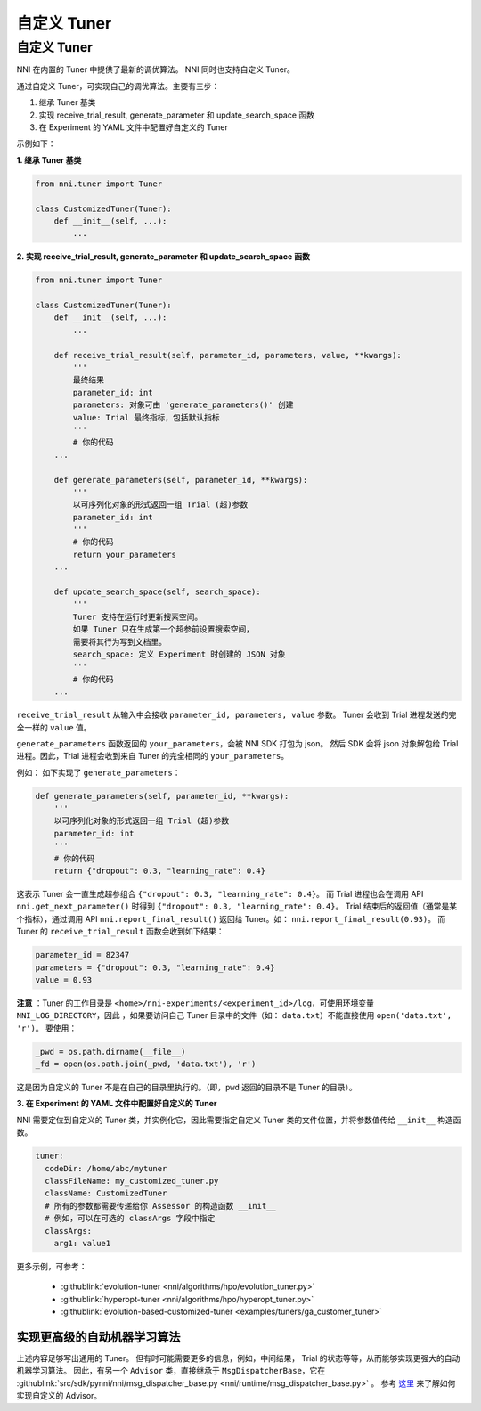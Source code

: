 自定义 Tuner
===============

自定义 Tuner
---------------

NNI 在内置的 Tuner 中提供了最新的调优算法。 NNI 同时也支持自定义 Tuner。

通过自定义 Tuner，可实现自己的调优算法。主要有三步：


#. 继承 Tuner 基类
#. 实现 receive_trial_result, generate_parameter 和 update_search_space 函数
#. 在 Experiment 的 YAML 文件中配置好自定义的 Tuner

示例如下：

**1. 继承 Tuner 基类**

.. code-block:: python

   from nni.tuner import Tuner

   class CustomizedTuner(Tuner):
       def __init__(self, ...):
           ...

**2. 实现 receive_trial_result, generate_parameter 和 update_search_space 函数**

.. code-block:: python

   from nni.tuner import Tuner

   class CustomizedTuner(Tuner):
       def __init__(self, ...):
           ...

       def receive_trial_result(self, parameter_id, parameters, value, **kwargs):
           '''
           最终结果
           parameter_id: int
           parameters: 对象可由 'generate_parameters()' 创建
           value: Trial 最终指标，包括默认指标
           '''
           # 你的代码
       ...

       def generate_parameters(self, parameter_id, **kwargs):
           '''
           以可序列化对象的形式返回一组 Trial (超)参数
           parameter_id: int
           '''
           # 你的代码
           return your_parameters
       ...

       def update_search_space(self, search_space):
           '''
           Tuner 支持在运行时更新搜索空间。
           如果 Tuner 只在生成第一个超参前设置搜索空间，
           需要将其行为写到文档里。
           search_space: 定义 Experiment 时创建的 JSON 对象
           '''
           # 你的代码
       ...

``receive_trial_result`` 从输入中会接收 ``parameter_id, parameters, value`` 参数。 Tuner 会收到 Trial 进程发送的完全一样的 ``value`` 值。

``generate_parameters`` 函数返回的 ``your_parameters``，会被 NNI SDK 打包为 json。 然后 SDK 会将 json 对象解包给 Trial 进程。因此，Trial 进程会收到来自 Tuner 的完全相同的 ``your_parameters``。

例如：
如下实现了 ``generate_parameters``：

.. code-block:: python

   def generate_parameters(self, parameter_id, **kwargs):
       '''
       以可序列化对象的形式返回一组 Trial (超)参数
       parameter_id: int
       '''
       # 你的代码
       return {"dropout": 0.3, "learning_rate": 0.4}

这表示 Tuner 会一直生成超参组合 ``{"dropout": 0.3, "learning_rate": 0.4}``。 而 Trial 进程也会在调用 API ``nni.get_next_parameter()`` 时得到 ``{"dropout": 0.3, "learning_rate": 0.4}``。 Trial 结束后的返回值（通常是某个指标），通过调用 API ``nni.report_final_result()`` 返回给 Tuner。如： ``nni.report_final_result(0.93)``。 而 Tuner 的 ``receive_trial_result`` 函数会收到如下结果：

.. code-block:: python

   parameter_id = 82347
   parameters = {"dropout": 0.3, "learning_rate": 0.4}
   value = 0.93

**注意** ：Tuner 的工作目录是 ``<home>/nni-experiments/<experiment_id>/log``，可使用环境变量 ``NNI_LOG_DIRECTORY``，因此 ，如果要访问自己 Tuner 目录中的文件（如： ``data.txt``）不能直接使用 ``open('data.txt', 'r')``。 要使用：

.. code-block:: python

   _pwd = os.path.dirname(__file__)
   _fd = open(os.path.join(_pwd, 'data.txt'), 'r')

这是因为自定义的 Tuner 不是在自己的目录里执行的。（即，``pwd`` 返回的目录不是 Tuner 的目录）。

**3. 在 Experiment 的 YAML 文件中配置好自定义的 Tuner**

NNI 需要定位到自定义的 Tuner 类，并实例化它，因此需要指定自定义 Tuner 类的文件位置，并将参数值传给 ``__init__`` 构造函数。

.. code-block:: yaml

   tuner:
     codeDir: /home/abc/mytuner
     classFileName: my_customized_tuner.py
     className: CustomizedTuner
     # 所有的参数都需要传递给你 Assessor 的构造函数 __init__
     # 例如，可以在可选的 classArgs 字段中指定
     classArgs:
       arg1: value1

更多示例，可参考：

..

   * :githublink:`evolution-tuner <nni/algorithms/hpo/evolution_tuner.py>`
   * :githublink:`hyperopt-tuner <nni/algorithms/hpo/hyperopt_tuner.py>`
   * :githublink:`evolution-based-customized-tuner <examples/tuners/ga_customer_tuner>`


实现更高级的自动机器学习算法
^^^^^^^^^^^^^^^^^^^^^^^^^^^^^^^^^^^^^^

上述内容足够写出通用的 Tuner。 但有时可能需要更多的信息，例如，中间结果， Trial 的状态等等，从而能够实现更强大的自动机器学习算法。 因此，有另一个 ``Advisor`` 类，直接继承于 ``MsgDispatcherBase``，它在 :githublink:`src/sdk/pynni/nni/msg_dispatcher_base.py <nni/runtime/msg_dispatcher_base.py>` 。 参考 `这里 <CustomizeAdvisor.rst>`__ 来了解如何实现自定义的 Advisor。

